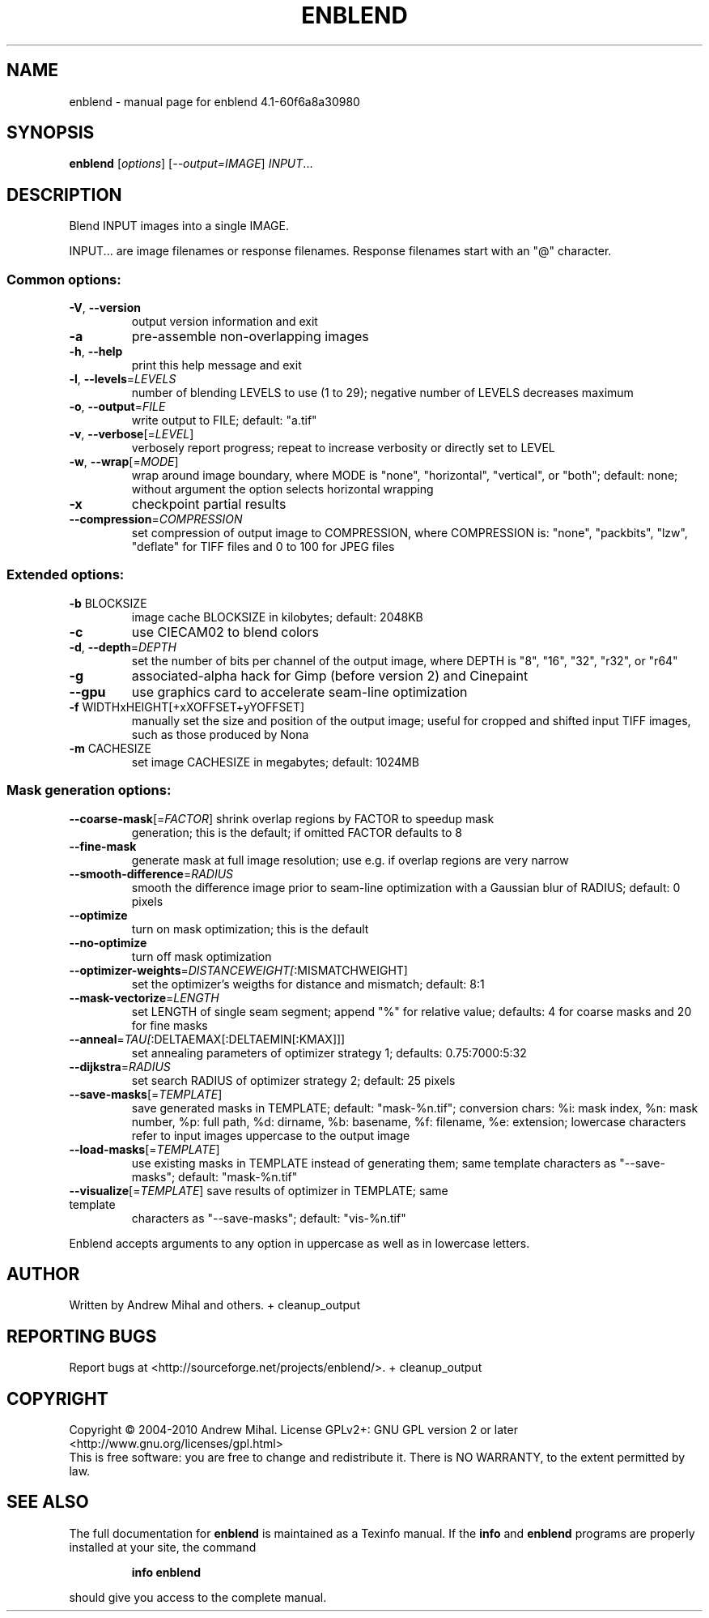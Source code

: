 .\" DO NOT MODIFY THIS FILE!  It was generated by help2man 1.36.
.TH ENBLEND "1" "January 2010" "enblend 4.1-60f6a8a30980" "User Commands"
.SH NAME
enblend \- manual page for enblend 4.1-60f6a8a30980
.SH SYNOPSIS
.B enblend
[\fIoptions\fR] [\fI--output=IMAGE\fR] \fIINPUT\fR...
.SH DESCRIPTION
Blend INPUT images into a single IMAGE.
.PP
INPUT... are image filenames or response filenames.  Response
filenames start with an "@" character.
.SS "Common options:"
.TP
\fB\-V\fR, \fB\-\-version\fR
output version information and exit
.TP
\fB\-a\fR
pre\-assemble non\-overlapping images
.TP
\fB\-h\fR, \fB\-\-help\fR
print this help message and exit
.TP
\fB\-l\fR, \fB\-\-levels\fR=\fILEVELS\fR
number of blending LEVELS to use (1 to 29);
negative number of LEVELS decreases maximum
.TP
\fB\-o\fR, \fB\-\-output\fR=\fIFILE\fR
write output to FILE; default: "a.tif"
.TP
\fB\-v\fR, \fB\-\-verbose\fR[=\fILEVEL\fR]
verbosely report progress; repeat to
increase verbosity or directly set to LEVEL
.TP
\fB\-w\fR, \fB\-\-wrap\fR[=\fIMODE\fR]
wrap around image boundary, where MODE is "none",
"horizontal", "vertical", or "both"; default: none;
without argument the option selects horizontal wrapping
.TP
\fB\-x\fR
checkpoint partial results
.TP
\fB\-\-compression\fR=\fICOMPRESSION\fR
set compression of output image to COMPRESSION,
where COMPRESSION is:
"none", "packbits", "lzw", "deflate" for TIFF files and
0 to 100 for JPEG files
.SS "Extended options:"
.TP
\fB\-b\fR BLOCKSIZE
image cache BLOCKSIZE in kilobytes; default: 2048KB
.TP
\fB\-c\fR
use CIECAM02 to blend colors
.TP
\fB\-d\fR, \fB\-\-depth\fR=\fIDEPTH\fR
set the number of bits per channel of the output
image, where DEPTH is "8", "16", "32", "r32", or "r64"
.TP
\fB\-g\fR
associated\-alpha hack for Gimp (before version 2)
and Cinepaint
.TP
\fB\-\-gpu\fR
use graphics card to accelerate seam\-line optimization
.TP
\fB\-f\fR WIDTHxHEIGHT[+xXOFFSET+yYOFFSET]
manually set the size and position of the output
image; useful for cropped and shifted input
TIFF images, such as those produced by Nona
.TP
\fB\-m\fR CACHESIZE
set image CACHESIZE in megabytes; default: 1024MB
.SS "Mask generation options:"
.TP
\fB\-\-coarse\-mask\fR[=\fIFACTOR\fR] shrink overlap regions by FACTOR to speedup mask
generation; this is the default; if omitted FACTOR
defaults to 8
.TP
\fB\-\-fine\-mask\fR
generate mask at full image resolution; use e.g.
if overlap regions are very narrow
.TP
\fB\-\-smooth\-difference\fR=\fIRADIUS\fR
smooth the difference image prior to seam\-line
optimization with a Gaussian blur of RADIUS;
default: 0 pixels
.TP
\fB\-\-optimize\fR
turn on mask optimization; this is the default
.TP
\fB\-\-no\-optimize\fR
turn off mask optimization
.TP
\fB\-\-optimizer\-weights\fR=\fIDISTANCEWEIGHT[\fR:MISMATCHWEIGHT]
set the optimizer's weigths for distance and mismatch;
default: 8:1
.TP
\fB\-\-mask\-vectorize\fR=\fILENGTH\fR
set LENGTH of single seam segment; append "%" for
relative value; defaults: 4 for coarse masks and
20 for fine masks
.TP
\fB\-\-anneal\fR=\fITAU[\fR:DELTAEMAX[:DELTAEMIN[:KMAX]]]
set annealing parameters of optimizer strategy 1;
defaults: 0.75:7000:5:32
.TP
\fB\-\-dijkstra\fR=\fIRADIUS\fR
set search RADIUS of optimizer strategy 2; default:
25 pixels
.TP
\fB\-\-save\-masks\fR[=\fITEMPLATE\fR]
save generated masks in TEMPLATE; default: "mask\-%n.tif";
conversion chars: %i: mask index, %n: mask number,
%p: full path, %d: dirname, %b: basename,
%f: filename, %e: extension; lowercase characters
refer to input images uppercase to the output image
.TP
\fB\-\-load\-masks\fR[=\fITEMPLATE\fR]
use existing masks in TEMPLATE instead of generating
them; same template characters as "\-\-save\-masks";
default: "mask\-%n.tif"
.TP
\fB\-\-visualize\fR[=\fITEMPLATE\fR] save results of optimizer in TEMPLATE; same template
characters as "\-\-save\-masks"; default: "vis\-%n.tif"
.PP
Enblend accepts arguments to any option in uppercase as
well as in lowercase letters.
.SH AUTHOR
Written by Andrew Mihal and others.
+ cleanup_output
.SH "REPORTING BUGS"
Report bugs at <http://sourceforge.net/projects/enblend/>.
+ cleanup_output
.SH COPYRIGHT
Copyright \(co 2004-2010 Andrew Mihal.
License GPLv2+: GNU GPL version 2 or later <http://www.gnu.org/licenses/gpl.html>
.br
This is free software: you are free to change and redistribute it.
There is NO WARRANTY, to the extent permitted by law.
.SH "SEE ALSO"
The full documentation for
.B enblend
is maintained as a Texinfo manual.  If the
.B info
and
.B enblend
programs are properly installed at your site, the command
.IP
.B info enblend
.PP
should give you access to the complete manual.
